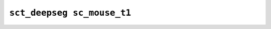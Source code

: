 
                
``sct_deepseg sc_mouse_t1``
===========================
                
.. argparse::
   :ref: spinalcordtoolbox.scripts.sct_deepseg.sc_mouse_t1
   :prog: sct_deepseg sc_mouse_t1
   :markdownhelp:
                